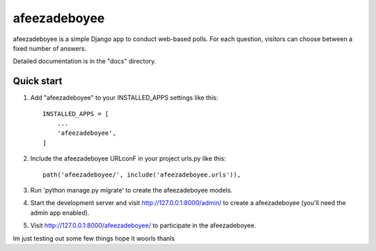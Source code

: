 =====
afeezadeboyee
=====

afeezadeboyee is a simple Django app to conduct web-based polls. For each 
question, visitors can choose between a fixed number of answers.

Detailed documentation is in the "docs" directory.

Quick start
------------

1. Add "afeezadeboyee" to your INSTALLED_APPS settings like this::

    INSTALLED_APPS = [
        ...
        'afeezadeboyee',
    ]

2. Include the afeezadeboyee URLconF in your project urls.py like this::

    path('afeezadeboyee/', include('afeezadeboyee.urls')),

3. Run 'python manage.py migrate' to create the afeezadeboyee models.

4. Start the development server and visit http://127.0.0.1:8000/admin/
   to create a afeezadeboyee (you'll need the admin app enabled).

5. Visit http://127.0.0.1:8000/afeezadeboyee/ to participate in the afeezadeboyee.

Im just testing out some few things
hope it woorls thanls
